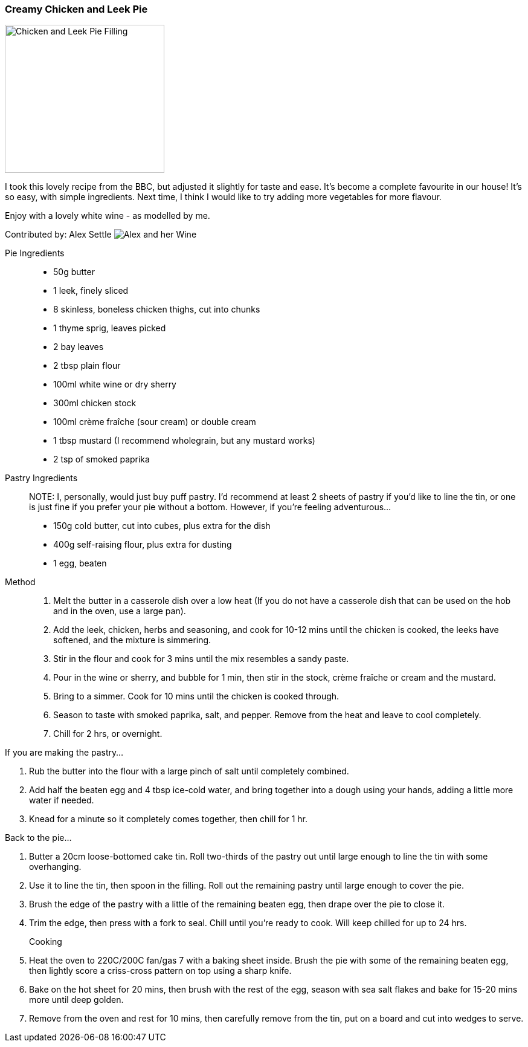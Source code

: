 [id='sec.chicken-leek-pie']

ifdef::env-github[]
:imagesdir: ../../images
endif::[]
ifndef::env-github[]
:imagesdir: images
endif::[]

=== Creamy Chicken and Leek Pie
image::chicken-leek-pie/chicken-leek-pie.jpeg[Chicken and Leek Pie Filling, 264, 245]

I took this lovely recipe from the BBC, but adjusted it slightly for taste
and ease. It's become a complete favourite in our house! It's so easy, with
simple ingredients. Next time, I think I would like to try adding more
vegetables for more flavour.


Enjoy with a lovely white wine - as modelled by me.

Contributed by: Alex Settle
image:contributors/asettle-wine.jpg[Alex and her Wine]

Pie Ingredients::

* 50g butter
* 1 leek, finely sliced
* 8 skinless, boneless chicken thighs, cut into chunks
* 1 thyme sprig, leaves picked
* 2 bay leaves
* 2 tbsp plain flour
* 100ml white wine or dry sherry
* 300ml chicken stock
* 100ml crème fraîche (sour cream) or double cream
* 1 tbsp mustard (I recommend wholegrain, but any mustard works)
* 2 tsp of smoked paprika

Pastry Ingredients::

NOTE: I, personally, would just buy puff pastry. I'd recommend at least 2 sheets
of pastry if you'd like to line the tin, or one is just fine if you prefer your
pie without a bottom. However, if you're feeling adventurous...

* 150g cold butter, cut into cubes, plus extra for the dish
* 400g self-raising flour, plus extra for dusting
* 1 egg, beaten

Method::

1. Melt the butter in a casserole dish over a low heat (If you do not have a
   casserole dish that can be used on the hob and in the oven, use a large pan).
2. Add the leek, chicken, herbs and seasoning, and cook for 10-12 mins until
   the chicken is cooked, the leeks have softened, and the mixture is simmering.
3. Stir in the flour and cook for 3 mins until the mix resembles a sandy paste.
4. Pour in the wine or sherry, and bubble for 1 min, then stir in the stock,
   crème fraîche or cream and the mustard.
5. Bring to a simmer. Cook for 10 mins until the chicken is cooked through.
6. Season to taste with smoked paprika, salt, and pepper. Remove from the heat and
   leave to cool completely.
7. Chill for 2 hrs, or overnight.

If you are making the pastry...

1. Rub the butter into the flour with a large pinch of salt until completely
   combined.
2. Add half the beaten egg and 4 tbsp ice-cold water, and bring together into
   a dough using your hands, adding a little more water if needed.
3. Knead for a minute so it completely comes together, then chill for 1 hr.

Back to the pie...

1. Butter a 20cm loose-bottomed cake tin. Roll two-thirds of the pastry out
   until large enough to line the tin with some overhanging.
2. Use it to line the tin, then spoon in the filling. Roll out the remaining
   pastry until large enough to cover the pie.
3. Brush the edge of the pastry with a little of the remaining beaten egg,
   then drape over the pie to close it.
4. Trim the edge, then press with a fork to seal. Chill until you’re ready to
   cook. Will keep chilled for up to 24 hrs.

Cooking::

1. Heat the oven to 220C/200C fan/gas 7 with a baking sheet inside. Brush the
   pie with some of the remaining beaten egg, then lightly score a criss-cross
   pattern on top using a sharp knife.
2. Bake on the hot sheet for 20 mins, then brush with the rest of the egg,
   season with sea salt flakes and bake for 15-20 mins more until deep golden.
3. Remove from the oven and rest for 10 mins, then carefully remove from the
   tin, put on a board and cut into wedges to serve.
